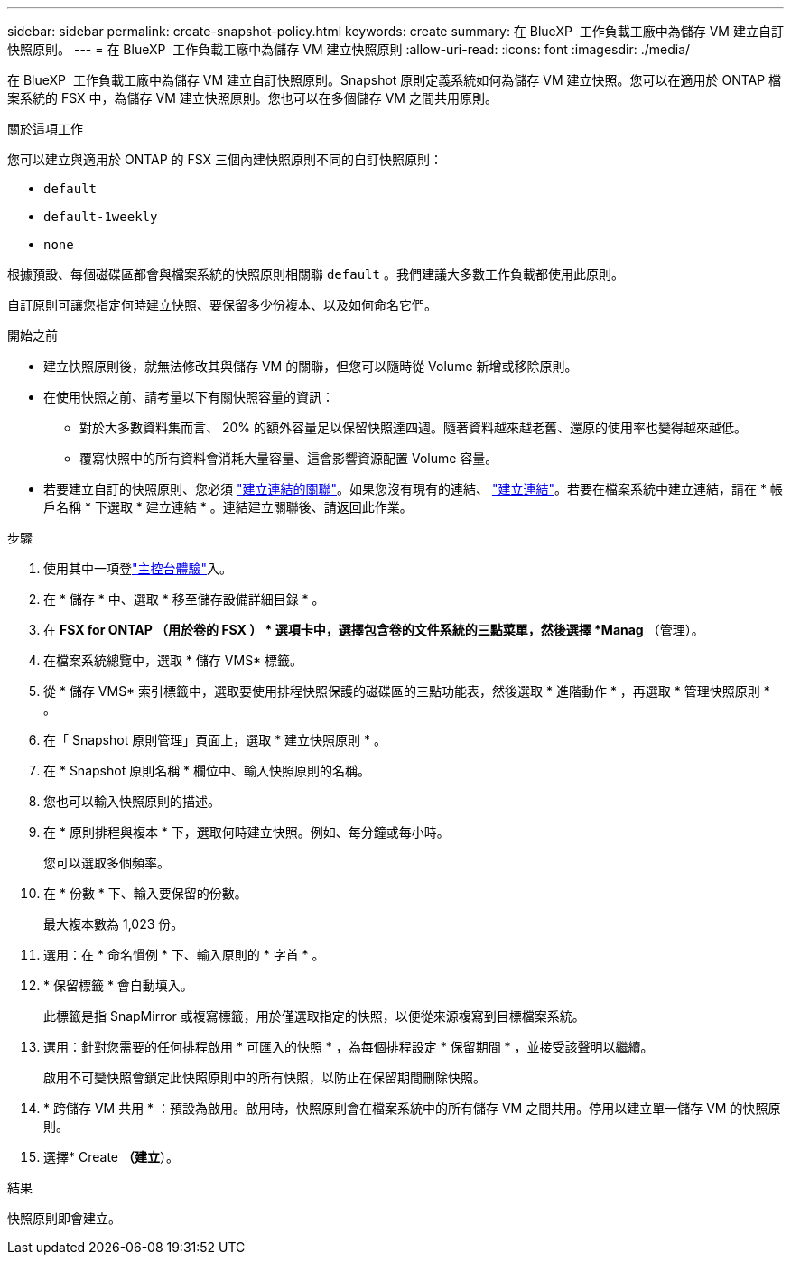 ---
sidebar: sidebar 
permalink: create-snapshot-policy.html 
keywords: create 
summary: 在 BlueXP  工作負載工廠中為儲存 VM 建立自訂快照原則。 
---
= 在 BlueXP  工作負載工廠中為儲存 VM 建立快照原則
:allow-uri-read: 
:icons: font
:imagesdir: ./media/


[role="lead"]
在 BlueXP  工作負載工廠中為儲存 VM 建立自訂快照原則。Snapshot 原則定義系統如何為儲存 VM 建立快照。您可以在適用於 ONTAP 檔案系統的 FSX 中，為儲存 VM 建立快照原則。您也可以在多個儲存 VM 之間共用原則。

.關於這項工作
您可以建立與適用於 ONTAP 的 FSX 三個內建快照原則不同的自訂快照原則：

* `default`
* `default-1weekly`
* `none`


根據預設、每個磁碟區都會與檔案系統的快照原則相關聯 `default` 。我們建議大多數工作負載都使用此原則。

自訂原則可讓您指定何時建立快照、要保留多少份複本、以及如何命名它們。

.開始之前
* 建立快照原則後，就無法修改其與儲存 VM 的關聯，但您可以隨時從 Volume 新增或移除原則。
* 在使用快照之前、請考量以下有關快照容量的資訊：
+
** 對於大多數資料集而言、 20% 的額外容量足以保留快照達四週。隨著資料越來越老舊、還原的使用率也變得越來越低。
** 覆寫快照中的所有資料會消耗大量容量、這會影響資源配置 Volume 容量。


* 若要建立自訂的快照原則、您必須 link:manage-links.html["建立連結的關聯"]。如果您沒有現有的連結、 link:create-link.html["建立連結"]。若要在檔案系統中建立連結，請在 * 帳戶名稱 * 下選取 * 建立連結 * 。連結建立關聯後、請返回此作業。


.步驟
. 使用其中一項登link:https://docs.netapp.com/us-en/workload-setup-admin/console-experiences.html["主控台體驗"^]入。
. 在 * 儲存 * 中、選取 * 移至儲存設備詳細目錄 * 。
. 在 *FSX for ONTAP （用於卷的 FSX ） * 選項卡中，選擇包含卷的文件系統的三點菜單，然後選擇 *Manag* （管理）。
. 在檔案系統總覽中，選取 * 儲存 VMS* 標籤。
. 從 * 儲存 VMS* 索引標籤中，選取要使用排程快照保護的磁碟區的三點功能表，然後選取 * 進階動作 * ，再選取 * 管理快照原則 * 。
. 在「 Snapshot 原則管理」頁面上，選取 * 建立快照原則 * 。
. 在 * Snapshot 原則名稱 * 欄位中、輸入快照原則的名稱。
. 您也可以輸入快照原則的描述。
. 在 * 原則排程與複本 * 下，選取何時建立快照。例如、每分鐘或每小時。
+
您可以選取多個頻率。

. 在 * 份數 * 下、輸入要保留的份數。
+
最大複本數為 1,023 份。

. 選用：在 * 命名慣例 * 下、輸入原則的 * 字首 * 。
. * 保留標籤 * 會自動填入。
+
此標籤是指 SnapMirror 或複寫標籤，用於僅選取指定的快照，以便從來源複寫到目標檔案系統。

. 選用：針對您需要的任何排程啟用 * 可匯入的快照 * ，為每個排程設定 * 保留期間 * ，並接受該聲明以繼續。
+
啟用不可變快照會鎖定此快照原則中的所有快照，以防止在保留期間刪除快照。

. * 跨儲存 VM 共用 * ：預設為啟用。啟用時，快照原則會在檔案系統中的所有儲存 VM 之間共用。停用以建立單一儲存 VM 的快照原則。
. 選擇* Create *（建立*）。


.結果
快照原則即會建立。
